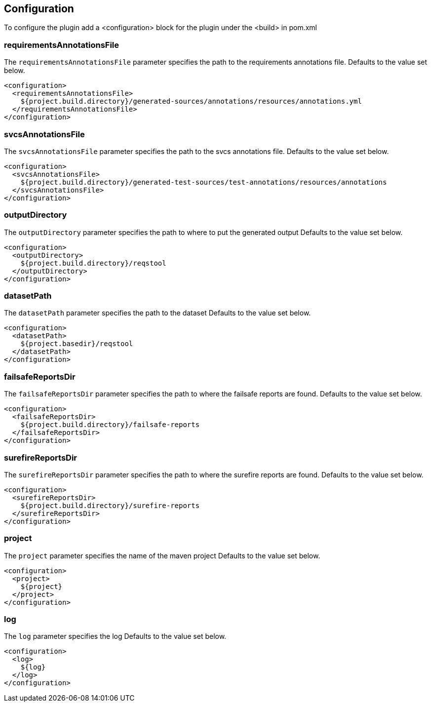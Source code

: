 == Configuration

To configure the plugin add a <configuration> block for the plugin under the <build> in pom.xml

=== requirementsAnnotationsFile

The `requirementsAnnotationsFile` parameter specifies the path to the requirements annotations file.
Defaults to the value set below. 

```xml
<configuration>
  <requirementsAnnotationsFile>
    ${project.build.directory}/generated-sources/annotations/resources/annotations.yml
  </requirementsAnnotationsFile>
</configuration>

```

=== svcsAnnotationsFile

The `svcsAnnotationsFile` parameter specifies the path to the svcs annotations file.
Defaults to the value set below. 

```xml
<configuration>
  <svcsAnnotationsFile>
    ${project.build.directory}/generated-test-sources/test-annotations/resources/annotations
  </svcsAnnotationsFile>
</configuration>

```

=== outputDirectory

The `outputDirectory` parameter specifies the path to where to put the generated output
Defaults to the value set below. 

```xml
<configuration>
  <outputDirectory>
    ${project.build.directory}/reqstool
  </outputDirectory>
</configuration>

```

=== datasetPath

The `datasetPath` parameter specifies the path to the dataset
Defaults to the value set below. 

```xml
<configuration>
  <datasetPath>
    ${project.basedir}/reqstool
  </datasetPath>
</configuration>

```

=== failsafeReportsDir

The `failsafeReportsDir` parameter specifies the path to where the failsafe reports are found. 
Defaults to the value set below. 

```xml
<configuration>
  <failsafeReportsDir>
    ${project.build.directory}/failsafe-reports
  </failsafeReportsDir>
</configuration>

```

=== surefireReportsDir

The `surefireReportsDir` parameter specifies the path to where the surefire reports are found. 
Defaults to the value set below. 

```xml
<configuration>
  <surefireReportsDir>
    ${project.build.directory}/surefire-reports
  </surefireReportsDir>
</configuration>

```

=== project

The `project` parameter specifies the name of the maven project 
Defaults to the value set below. 

```xml
<configuration>
  <project>
    ${project}
  </project>
</configuration>

```

=== log

The `log` parameter specifies the log
Defaults to the value set below. 

```xml
<configuration>
  <log>
    ${log}
  </log>
</configuration>

```


